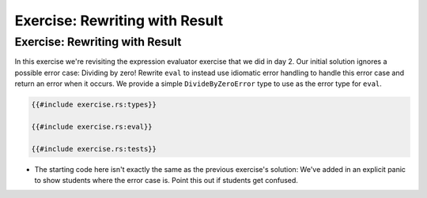 =================================
Exercise: Rewriting with Result
=================================

---------------------------------
Exercise: Rewriting with Result
---------------------------------

In this exercise we're revisiting the expression evaluator exercise that
we did in day 2. Our initial solution ignores a possible error case:
Dividing by zero! Rewrite ``eval`` to instead use idiomatic error
handling to handle this error case and return an error when it occurs.
We provide a simple ``DivideByZeroError`` type to use as the error type
for ``eval``.

.. code:: rust,editable

   {{#include exercise.rs:types}}

   {{#include exercise.rs:eval}}

   {{#include exercise.rs:tests}}

-  The starting code here isn't exactly the same as the previous
   exercise's solution: We've added in an explicit panic to show
   students where the error case is. Point this out if students get
   confused.

.. raw:: html

